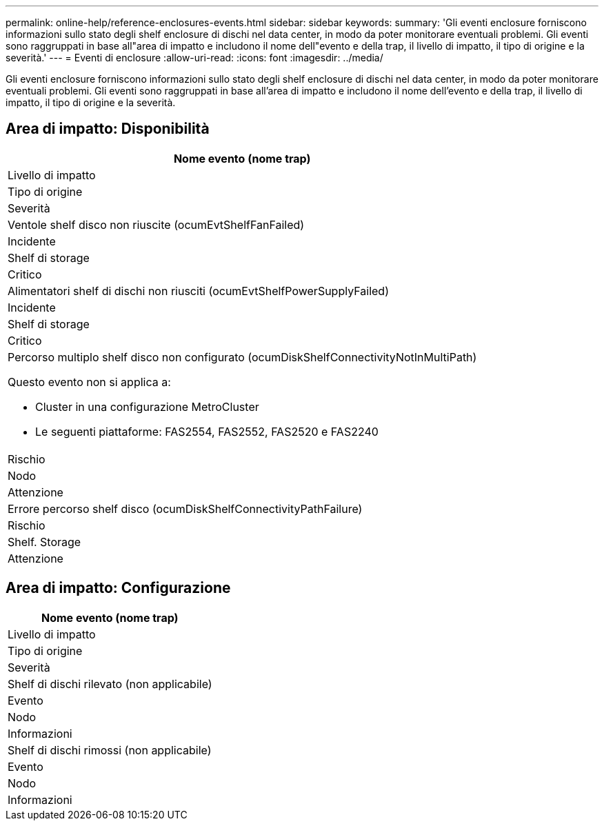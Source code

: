 ---
permalink: online-help/reference-enclosures-events.html 
sidebar: sidebar 
keywords:  
summary: 'Gli eventi enclosure forniscono informazioni sullo stato degli shelf enclosure di dischi nel data center, in modo da poter monitorare eventuali problemi. Gli eventi sono raggruppati in base all"area di impatto e includono il nome dell"evento e della trap, il livello di impatto, il tipo di origine e la severità.' 
---
= Eventi di enclosure
:allow-uri-read: 
:icons: font
:imagesdir: ../media/


[role="lead"]
Gli eventi enclosure forniscono informazioni sullo stato degli shelf enclosure di dischi nel data center, in modo da poter monitorare eventuali problemi. Gli eventi sono raggruppati in base all'area di impatto e includono il nome dell'evento e della trap, il livello di impatto, il tipo di origine e la severità.



== Area di impatto: Disponibilità

|===
| Nome evento (nome trap) 


| Livello di impatto 


| Tipo di origine 


| Severità 


 a| 
Ventole shelf disco non riuscite (ocumEvtShelfFanFailed)



 a| 
Incidente



 a| 
Shelf di storage



 a| 
Critico



 a| 
Alimentatori shelf di dischi non riusciti (ocumEvtShelfPowerSupplyFailed)



 a| 
Incidente



 a| 
Shelf di storage



 a| 
Critico



 a| 
Percorso multiplo shelf disco non configurato (ocumDiskShelfConnectivityNotInMultiPath)

Questo evento non si applica a:

* Cluster in una configurazione MetroCluster
* Le seguenti piattaforme: FAS2554, FAS2552, FAS2520 e FAS2240




 a| 
Rischio



 a| 
Nodo



 a| 
Attenzione



 a| 
Errore percorso shelf disco (ocumDiskShelfConnectivityPathFailure)



 a| 
Rischio



 a| 
Shelf. Storage



 a| 
Attenzione

|===


== Area di impatto: Configurazione

|===
| Nome evento (nome trap) 


| Livello di impatto 


| Tipo di origine 


| Severità 


 a| 
Shelf di dischi rilevato (non applicabile)



 a| 
Evento



 a| 
Nodo



 a| 
Informazioni



 a| 
Shelf di dischi rimossi (non applicabile)



 a| 
Evento



 a| 
Nodo



 a| 
Informazioni

|===